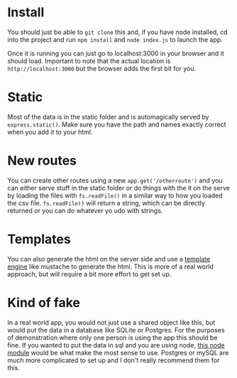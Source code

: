 * Install
You should just be able to =git clone= this and, if you have node installed,
cd into the project and run =npm install= and =node index.js= to launch the app.

Once it is running you can just go to localhost:3000 in your browser and it should load. Important to note that the actual location is =http://localhost:3000= but the browser adds the first bit for you.

* Static
Most of the data is in the static folder and is automagically served by =express.static()=. Make sure you have the path and names exactly correct when you add it to your html.

* New routes
You can create other routes using a new =app.get('/otherroute')= and you can either serve stuff in the static folder or do things with the it on the serve by loading the files with =fs.readFile()= in a similar way to how you loaded the csv file. =fs.readFile()= will return a string, which can be directly returned or you can do whatever yo udo with strings.

* Templates
You can also generate the html on the server side and use a [[https://github.com/janl/mustache.js][template engine]]  like mustache to generate the html. This is more of a real world approach, but will require a bit more effort to get set up.

* Kind of fake
In a real world app, you would not just use a shared object like this, but would put the data in a database like SQLite or Postgres.  For the purposes of demonstration where only one person is using the app this should be fine. If you wanted to put the data in sql and you are using node, [[https://www.npmjs.com/package/sqlite3][this node module]] would be what make the most sense to use. Postgres or mySQL are much more complicated to set up and I don't really recommend them for this.
